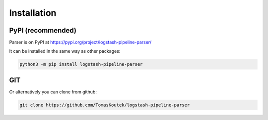 Installation
==============================

.. _pypi:

PyPI (recommended)
------------------

Parser is on PyPI at https://pypi.org/project/logstash-pipeline-parser/

It can be installed in the same way as other packages:

.. code-block:: console

   python3 -m pip install logstash-pipeline-parser

GIT
------------------

Or alternatively you can clone from github:

.. code-block:: console

   git clone https://github.com/TomasKoutek/logstash-pipeline-parser
